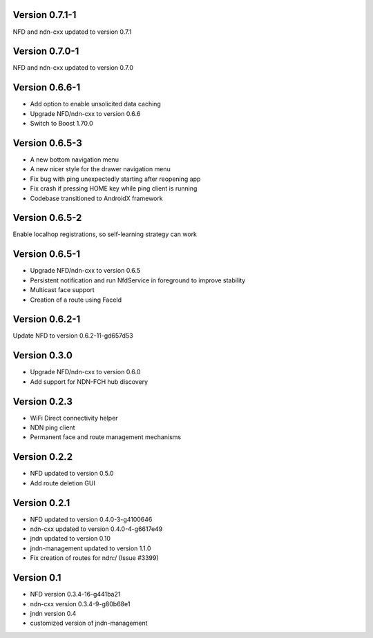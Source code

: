 Version 0.7.1-1
---------------

NFD and ndn-cxx updated to version 0.7.1

Version 0.7.0-1
---------------

NFD and ndn-cxx updated to version 0.7.0

Version 0.6.6-1
---------------

- Add option to enable unsolicited data caching
- Upgrade NFD/ndn-cxx to version 0.6.6
- Switch to Boost 1.70.0

Version 0.6.5-3
---------------

- A new bottom navigation menu
- A new nicer style for the drawer navigation menu
- Fix bug with ping unexpectedly starting after reopening app
- Fix crash if pressing HOME key while ping client is running
- Codebase transitioned to AndroidX framework

Version 0.6.5-2
---------------

Enable localhop registrations, so self-learning strategy can work

Version 0.6.5-1
---------------

- Upgrade NFD/ndn-cxx to version 0.6.5
- Persistent notification and run NfdService in foreground to improve stability
- Multicast face support
- Creation of a route using FaceId

Version 0.6.2-1
---------------

Update NFD to version 0.6.2-11-gd657d53

Version 0.3.0
-------------

- Upgrade NFD/ndn-cxx to version 0.6.0
- Add support for NDN-FCH hub discovery

Version 0.2.3
-------------

- WiFi Direct connectivity helper
- NDN ping client
- Permanent face and route management mechanisms

Version 0.2.2
-------------

- NFD updated to version 0.5.0
- Add route deletion GUI

Version 0.2.1
-------------

- NFD updated to version 0.4.0-3-g4100646
- ndn-cxx updated to version 0.4.0-4-g6617e49
- jndn updated to version 0.10
- jndn-management updated to version 1.1.0
- Fix creation of routes for ndn:/ (Issue #3399)

Version 0.1
-----------

- NFD version 0.3.4-16-g441ba21
- ndn-cxx version 0.3.4-9-g80b68e1
- jndn version 0.4
- customized version of jndn-management
